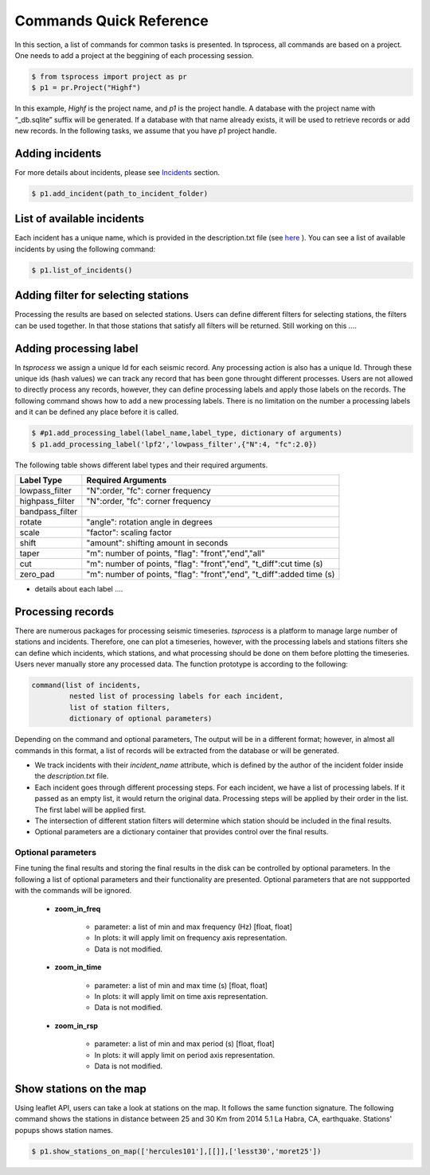 Commands Quick Reference
========================
In this section, a list of commands for common tasks is presented. In tsprocess, all commands are based on a project. One needs to add a project at the beggining of each processing session. 

.. code-block:: console

    $ from tsprocess import project as pr
    $ p1 = pr.Project("Highf")

In this example, `Highf` is the project name, and `p1` is the project handle. A database with the project name with “_db.sqlite” suffix will be generated. If a database with that name already exists, it will be used to retrieve records or add new records. In the following tasks, we assume that you have `p1` project handle. 


Adding incidents
----------------
For more details about incidents, please see `Incidents <incidents.rst>`_ section. 

.. code-block:: console

    $ p1.add_incident(path_to_incident_folder)

List of available incidents
---------------------------
Each incident has a unique name, which is provided in the description.txt file (see `here <incidents.rst>`_ ). You can see a list of available incidents by using the following command:

.. code-block:: console

    $ p1.list_of_incidents()

Adding filter for selecting stations
------------------------------------
Processing the results are based on selected stations. Users can define different filters for selecting stations, the filters can be used together. In that those stations that satisfy all filters will be returned. Still working on this .... 


Adding processing label
-----------------------
In *tsprocess* we assign a unique Id for each seismic record. Any processing action is also has a unique Id. Through these unique ids (hash values) we can track any record that has been gone throught different processes. Users are not allowed to directly process any records, however, they can define processing labels and apply those labels on the records. The following command shows how to add a new processing labels. There is no limitation on the number a processing labels and it can be defined any place before it is called. 

.. code-block:: console

    $ #p1.add_processing_label(label_name,label_type, dictionary of arguments)
    $ p1.add_processing_label('lpf2','lowpass_filter',{"N":4, "fc":2.0})
  
The following table shows different label types and their required arguments. 

=================  ======================================================================  
   Label Type      Required Arguments                   
=================  ======================================================================  
 lowpass_filter     "N":order, "fc": corner frequency    
 highpass_filter    "N":order, "fc": corner frequency    
 bandpass_filter
 rotate             "angle": rotation angle in degrees
 scale              "factor": scaling factor
 shift              "amount": shifting amount in seconds
 taper              "m": number of points, "flag": "front","end","all" 
 cut                "m": number of points, "flag": "front","end", "t_diff":cut time (s)
 zero_pad           "m": number of points, "flag": "front","end", "t_diff":added time (s)  
=================  ======================================================================

- details about each label ....


Processing records
------------------
There are numerous packages for processing seismic timeseries. *tsprocess* is a platform to manage large number of stations and incidents. Therefore, one can plot a timeseries, however, with the processing labels and stations filters she can define which incidents, which stations, and what processing should be done on them before plotting the timeseries. Users never manually store any processed data. The function prototype is according to the following:

.. code-block:: console

     command(list of incidents,
              nested list of processing labels for each incident,
              list of station filters,
              dictionary of optional parameters)

Depending on the command and optional parameters, The output will be in a different format; however, in almost all commands in this format, a list of records will be extracted from the database or will be generated. 

- We track incidents with their *incident_name* attribute, which is defined by the author of the incident folder inside the *description.txt* file. 
- Each incident goes through different processing steps. For each incident, we have a list of processing labels. If it passed as an empty list, it would return the original data. Processing steps will be applied by their order in the list. The first label will be applied first.
- The intersection of different station filters will determine which station should be included in the final results. 
- Optional parameters are a dictionary container that provides control over the final results.

Optional parameters
*******************

Fine tuning the final results and storing the final results in the disk can be controlled by optional parameters. In the following a list of optional parameters and their functionality are presented. Optional parameters that are not suppported with the commands will be ignored. 

    - **zoom_in_freq**

        + parameter: a list of min and max frequency (Hz) [float, float]
        + In plots: it will apply limit on frequency axis representation. 
        + Data is not modified.

    - **zoom_in_time** 

        + parameter: a list of min and max time (s) [float, float]
        + In plots: it will apply limit on time axis representation. 
        + Data is not modified.

    - **zoom_in_rsp** 

        + parameter: a list of min and max period (s) [float, float]
        + In plots: it will apply limit on period axis representation. 
        + Data is not modified.
        







Show stations on the map
------------------------
Using leaflet API, users can take a look at stations on the map. It follows the same function signature. The following command shows the stations in distance between 25 and 30 Km from 2014 5.1 La Habra, CA, earthquake. Stations' popups shows station names.   

.. code-block:: console

    $ p1.show_stations_on_map(['hercules101'],[[]],['lesst30','moret25'])


.. image:: images/png/quick_ref_leaflet.png
   :alt: leaflet image of stations
   :width: 600px
   :align: center 

